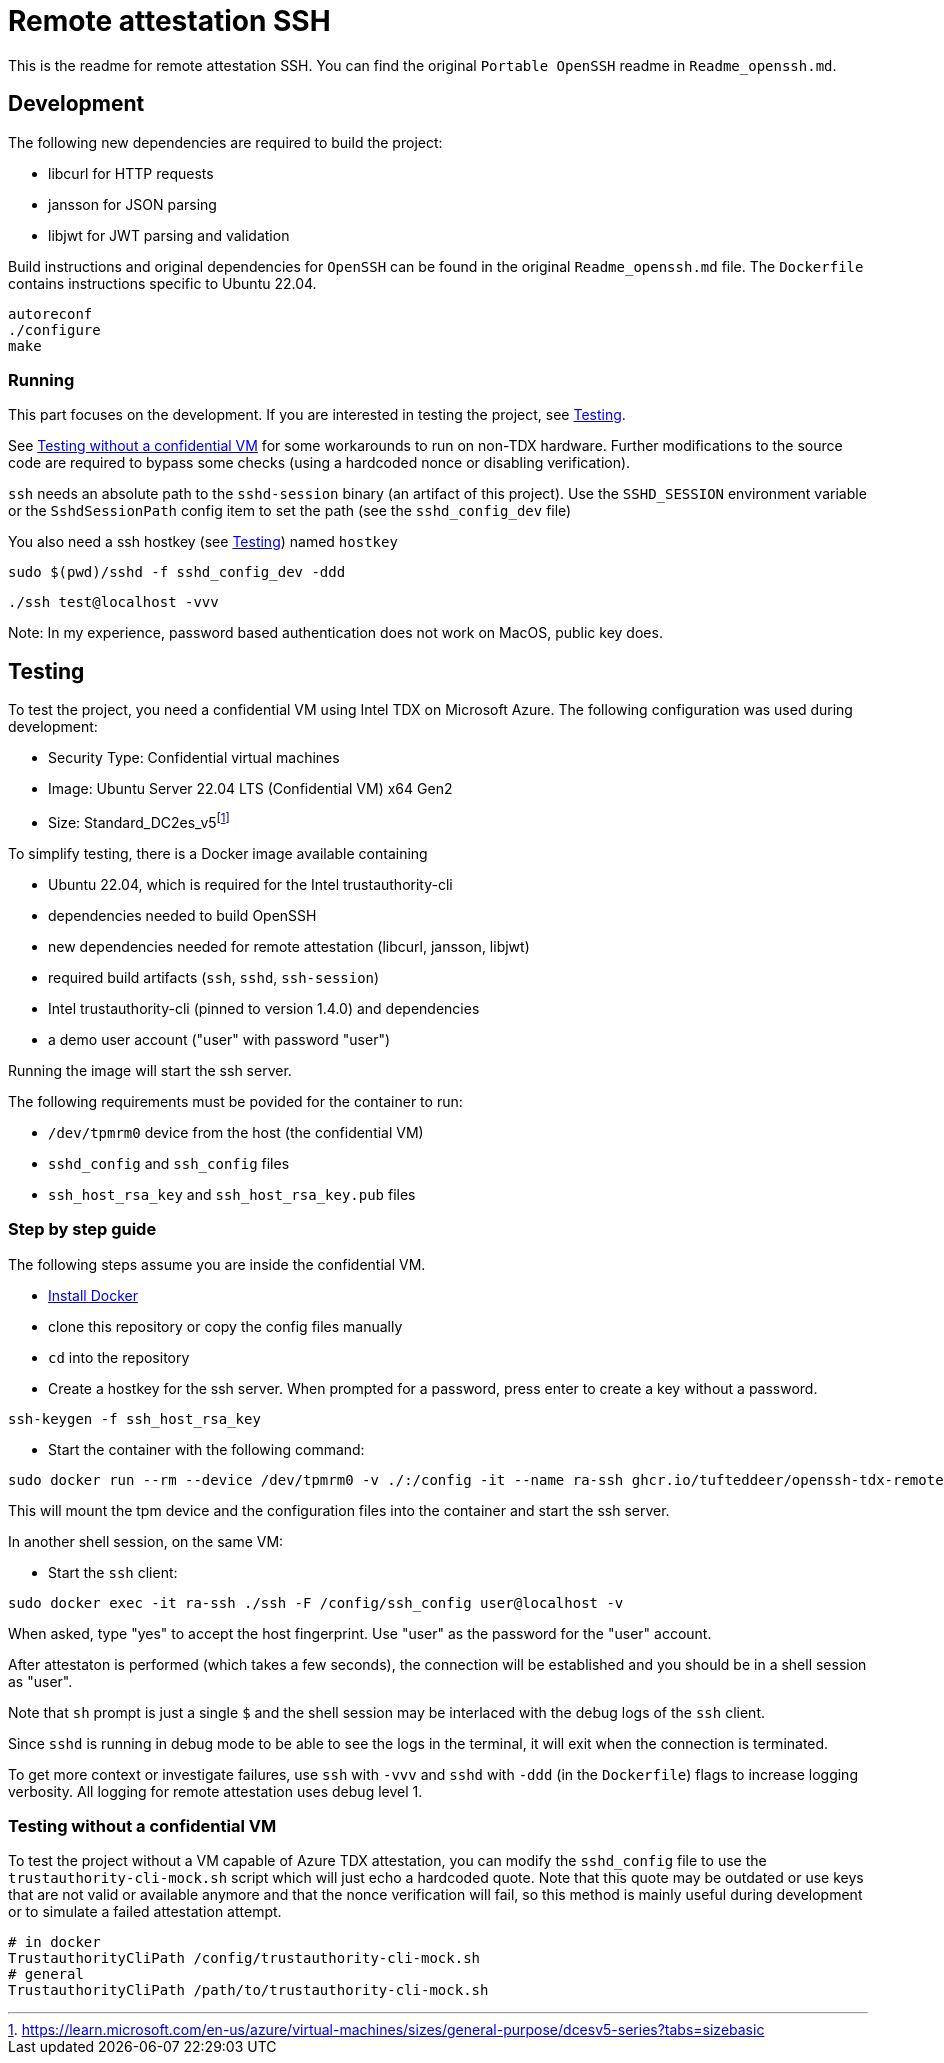 = Remote attestation SSH

This is the readme for remote attestation SSH. You can find the original `Portable OpenSSH` readme in `Readme_openssh.md`.

== Development

The following new dependencies are required to build the project:

- libcurl for HTTP requests
- jansson for JSON parsing
- libjwt for JWT parsing and validation

Build instructions and original dependencies for `OpenSSH` can be found in the original `Readme_openssh.md` file.
The `Dockerfile` contains instructions specific to Ubuntu 22.04.

```sh
autoreconf
./configure
make
```

=== Running

This part focuses on the development.
If you are interested in testing the project, see <<Testing>>.

See <<Testing without a confidential VM>> for some workarounds to run on non-TDX hardware.
Further modifications to the source code are required to bypass some checks (using a hardcoded nonce or disabling verification).


`ssh` needs an absolute path to the `sshd-session` binary (an artifact of this project).
Use the `SSHD_SESSION` environment variable or the `SshdSessionPath` config item to set the path (see the `sshd_config_dev` file)

You also need a ssh hostkey (see <<Testing>>) named `hostkey`

```sh
sudo $(pwd)/sshd -f sshd_config_dev -ddd
```

```sh
./ssh test@localhost -vvv
```

Note: In my experience, password based authentication does not work on MacOS, public key does.


== Testing

To test the project, you need a confidential VM using Intel TDX on Microsoft Azure.
The following configuration was used during development:

- Security Type: Confidential virtual machines
- Image: Ubuntu Server 22.04 LTS (Confidential VM) x64 Gen2
- Size: Standard_DC2es_v5footnote:[https://learn.microsoft.com/en-us/azure/virtual-machines/sizes/general-purpose/dcesv5-series?tabs=sizebasic]


To simplify testing, there is a Docker image available containing

- Ubuntu 22.04, which is required for the Intel trustauthority-cli
- dependencies needed to build OpenSSH
- new dependencies needed for remote attestation (libcurl, jansson, libjwt)
- required build artifacts (`ssh`, `sshd`, `ssh-session`)
- Intel trustauthority-cli (pinned to version 1.4.0) and dependencies
- a demo user account ("user" with password "user")

Running the image will start the ssh server.

The following requirements must be povided for the container to run:

- `/dev/tpmrm0` device from the host (the confidential VM)
- `sshd_config` and `ssh_config` files
- `ssh_host_rsa_key` and `ssh_host_rsa_key.pub` files

=== Step by step guide

The following steps assume you are inside the confidential VM.

- https://docs.docker.com/engine/install/ubuntu/#install-using-the-repository[Install Docker]
- clone this repository or copy the config files manually
- `cd` into the repository
- Create a hostkey for the ssh server. When prompted for a password, press enter to create a key without a password.

```sh
ssh-keygen -f ssh_host_rsa_key
```

- Start the container with the following command:

```sh
sudo docker run --rm --device /dev/tpmrm0 -v ./:/config -it --name ra-ssh ghcr.io/tufteddeer/openssh-tdx-remote-attestation:ra-ssh
```

This will mount the tpm device and the configuration files into the container and start the ssh server.

In another shell session, on the same VM:

- Start the `ssh` client:

```sh
sudo docker exec -it ra-ssh ./ssh -F /config/ssh_config user@localhost -v
```

When asked, type "yes" to accept the host fingerprint.
Use "user" as the password for the "user" account.

After attestaton is performed (which takes a few seconds), the connection will be established and you should be in a shell session as "user".

Note that `sh` prompt is just a single `$` and the shell session may be interlaced with the debug logs of the `ssh` client.

Since `sshd` is running in debug mode to be able to see the logs in the terminal, it will exit when the connection is terminated.


To get more context or investigate failures, use `ssh` with `-vvv` and `sshd` with `-ddd` (in the `Dockerfile`) flags to increase logging verbosity.
All logging for remote attestation uses debug level 1.

=== Testing without a confidential VM

To test the project without a VM capable of Azure TDX attestation, you can modify the `sshd_config` file to use the `trustauthority-cli-mock.sh` script which will just echo a hardcoded quote.
Note that this quote may be outdated or use keys that are not valid or available anymore and that the nonce verification will fail, so this method is mainly useful during development or to simulate a failed attestation attempt.

```
# in docker
TrustauthorityCliPath /config/trustauthority-cli-mock.sh
# general
TrustauthorityCliPath /path/to/trustauthority-cli-mock.sh
```
